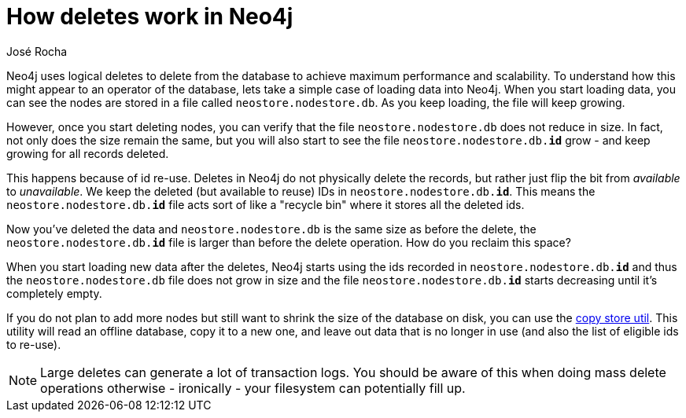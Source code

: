 = How deletes work in Neo4j
:slug: how-deletes-workin-neo4j
:author: José Rocha
:twitter: @i_am_rocha
:neo4j-versions: 3.0, 3.1, 3.2, 3.3, 3.4
:tags: delete, disk, storage
:public:
:category: operations

Neo4j uses logical deletes to delete from the database to achieve maximum performance and scalability. To understand how this might appear to an operator of the database, lets take a simple case of loading data into Neo4j. When you start loading data, you can see
the nodes are stored in a file called `neostore.nodestore.db`. As you keep loading, the file will keep growing.

However, once you start deleting nodes, you can verify that the file `neostore.nodestore.db` does not reduce in size. In fact, not only
does the size remain the same, but you will also start to see the file `neostore.nodestore.db.**id**` grow - and keep growing for all records deleted.

This happens because of id re-use. Deletes in Neo4j do not physically delete the records, but rather just flip the bit from _available_
to _unavailable_. We keep the deleted (but available to reuse) IDs in `neostore.nodestore.db.**id**`. This means the 
`neostore.nodestore.db.**id**` file acts sort of like a "recycle bin" where it stores all the deleted ids.

Now you've deleted the data and `neostore.nodestore.db` is the same size as before the delete, the `neostore.nodestore.db.**id**` file is 
larger than before the delete operation. How do you reclaim this space?

When you start loading new data after the deletes, Neo4j starts using the ids recorded in `neostore.nodestore.db.**id**` and thus the 
`neostore.nodestore.db` file does not grow in size and the file `neostore.nodestore.db.**id**` starts decreasing until it's completely
empty. 

If you do not plan to add more nodes but still want to shrink the size of the database on disk, you can use the 
link:https://github.com/jexp/store-utils[copy store util]. This utility will read an offline database, copy it to a new one, and leave out data that is no longer in use (and also the list of eligible ids to re-use).


[NOTE]
====
Large deletes can generate a lot of transaction logs. You should be aware of this when doing mass delete operations otherwise - ironically
- your filesystem can potentially fill up.
====
